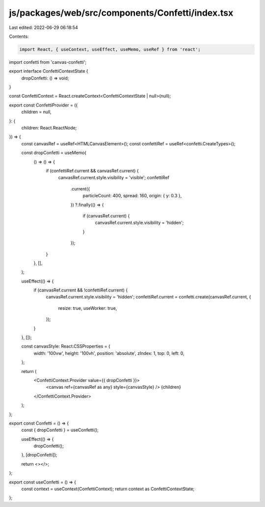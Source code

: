 js/packages/web/src/components/Confetti/index.tsx
=================================================

Last edited: 2022-06-29 06:18:54

Contents:

.. code-block:: tsx

    import React, { useContext, useEffect, useMemo, useRef } from 'react';
import confetti from 'canvas-confetti';

export interface ConfettiContextState {
  dropConfetti: () => void;
}

const ConfettiContext = React.createContext<ConfettiContextState | null>(null);

export const ConfettiProvider = ({
  children = null,
}: {
  children: React.ReactNode;
}) => {
  const canvasRef = useRef<HTMLCanvasElement>();
  const confettiRef = useRef<confetti.CreateTypes>();

  const dropConfetti = useMemo(
    () => () => {
      if (confettiRef.current && canvasRef.current) {
        canvasRef.current.style.visibility = 'visible';
        confettiRef
          .current({
            particleCount: 400,
            spread: 160,
            origin: { y: 0.3 },
          })
          ?.finally(() => {
            if (canvasRef.current) {
              canvasRef.current.style.visibility = 'hidden';
            }
          });
      }
    },
    [],
  );

  useEffect(() => {
    if (canvasRef.current && !confettiRef.current) {
      canvasRef.current.style.visibility = 'hidden';
      confettiRef.current = confetti.create(canvasRef.current, {
        resize: true,
        useWorker: true,
      });
    }
  }, []);

  const canvasStyle: React.CSSProperties = {
    width: '100vw',
    height: '100vh',
    position: 'absolute',
    zIndex: 1,
    top: 0,
    left: 0,
  };

  return (
    <ConfettiContext.Provider value={{ dropConfetti }}>
      <canvas ref={canvasRef as any} style={canvasStyle} />
      {children}
    </ConfettiContext.Provider>
  );
};

export const Confetti = () => {
  const { dropConfetti } = useConfetti();

  useEffect(() => {
    dropConfetti();
  }, [dropConfetti]);

  return <></>;
};

export const useConfetti = () => {
  const context = useContext(ConfettiContext);
  return context as ConfettiContextState;
};


